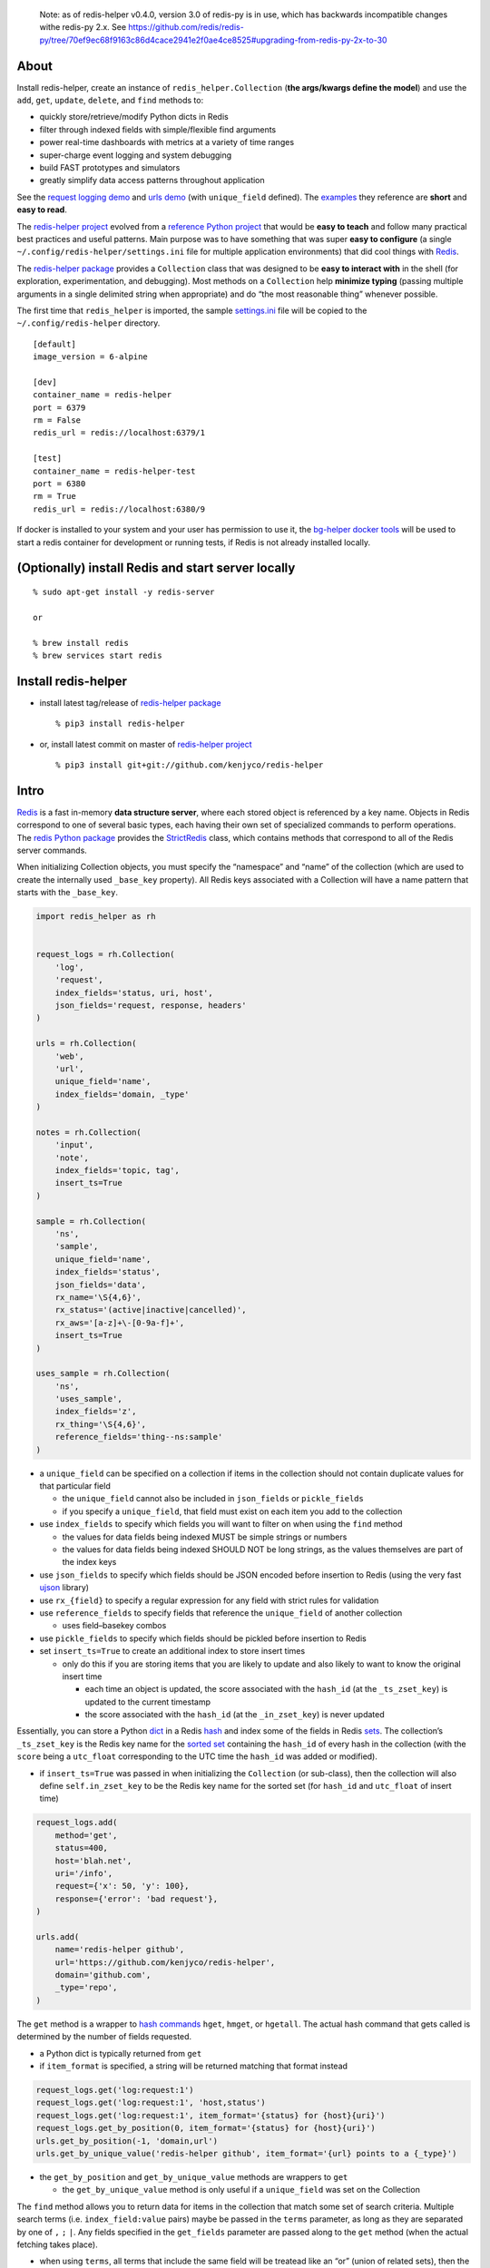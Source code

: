    Note: as of redis-helper v0.4.0, version 3.0 of redis-py is in use,
   which has backwards incompatible changes withe redis-py 2.x. See
   https://github.com/redis/redis-py/tree/70ef9ec68f9163c86d4cace2941e2f0ae4ce8525#upgrading-from-redis-py-2x-to-30

About
-----

Install redis-helper, create an instance of ``redis_helper.Collection``
(**the args/kwargs define the model**) and use the ``add``, ``get``,
``update``, ``delete``, and ``find`` methods to:

-  quickly store/retrieve/modify Python dicts in Redis
-  filter through indexed fields with simple/flexible find arguments
-  power real-time dashboards with metrics at a variety of time ranges
-  super-charge event logging and system debugging
-  build FAST prototypes and simulators
-  greatly simplify data access patterns throughout application

See the `request logging demo <https://asciinema.org/a/101422?t=1:10>`__
and `urls
demo <https://asciinema.org/a/75kl95ty9vg2jl93pfz9fbs9q?t=1:00>`__ (with
``unique_field`` defined). The
`examples <https://github.com/kenjyco/redis-helper/tree/master/examples>`__
they reference are **short** and **easy to read**.

The `redis-helper project <https://github.com/kenjyco/redis-helper>`__
evolved from a `reference Python
project <https://github.com/kenjyco/beu/tree/4aea6146fc5f01df3e344b9fadddf28b795dac89>`__
that would be **easy to teach** and follow many practical best practices
and useful patterns. Main purpose was to have something that was super
**easy to configure** (a single ``~/.config/redis-helper/settings.ini``
file for multiple application environments) that did cool things with
`Redis <http://redis.io/topics/data-types-intro>`__.

The `redis-helper package <https://pypi.python.org/pypi/redis-helper>`__
provides a ``Collection`` class that was designed to be **easy to
interact with** in the shell (for exploration, experimentation, and
debugging). Most methods on a ``Collection`` help **minimize typing**
(passing multiple arguments in a single delimited string when
appropriate) and do “the most reasonable thing” whenever possible.

The first time that ``redis_helper`` is imported, the sample
`settings.ini <https://github.com/kenjyco/redis-helper/blob/master/redis_helper/settings.ini>`__
file will be copied to the ``~/.config/redis-helper`` directory.

::

   [default]
   image_version = 6-alpine

   [dev]
   container_name = redis-helper
   port = 6379
   rm = False
   redis_url = redis://localhost:6379/1

   [test]
   container_name = redis-helper-test
   port = 6380
   rm = True
   redis_url = redis://localhost:6380/9

If docker is installed to your system and your user has permission to
use it, the `bg-helper docker
tools <https://github.com/kenjyco/bg-helper#helper-functions-in-bg_helpertools-that-use-docker-if-it-is-installed>`__
will be used to start a redis container for development or running
tests, if Redis is not already installed locally.

(Optionally) install Redis and start server locally
---------------------------------------------------

::

   % sudo apt-get install -y redis-server

   or

   % brew install redis
   % brew services start redis

Install redis-helper
--------------------

-  install latest tag/release of `redis-helper
   package <https://pypi.python.org/pypi/redis-helper>`__

   ::

      % pip3 install redis-helper

-  or, install latest commit on master of `redis-helper
   project <https://github.com/kenjyco/redis-helper>`__

   ::

      % pip3 install git+git://github.com/kenjyco/redis-helper

Intro
-----

`Redis <http://redis.io/topics/data-types-intro>`__ is a fast in-memory
**data structure server**, where each stored object is referenced by a
key name. Objects in Redis correspond to one of several basic types,
each having their own set of specialized commands to perform operations.
The `redis Python package <https://github.com/andymccurdy/redis-py>`__
provides the
`StrictRedis <https://redis-py.readthedocs.org/en/latest/#redis.StrictRedis>`__
class, which contains methods that correspond to all of the Redis server
commands.

When initializing Collection objects, you must specify the “namespace”
and “name” of the collection (which are used to create the internally
used ``_base_key`` property). All Redis keys associated with a
Collection will have a name pattern that starts with the ``_base_key``.

.. code:: python

   import redis_helper as rh


   request_logs = rh.Collection(
       'log',
       'request',
       index_fields='status, uri, host',
       json_fields='request, response, headers'
   )

   urls = rh.Collection(
       'web',
       'url',
       unique_field='name',
       index_fields='domain, _type'
   )

   notes = rh.Collection(
       'input',
       'note',
       index_fields='topic, tag',
       insert_ts=True
   )

   sample = rh.Collection(
       'ns',
       'sample',
       unique_field='name',
       index_fields='status',
       json_fields='data',
       rx_name='\S{4,6}',
       rx_status='(active|inactive|cancelled)',
       rx_aws='[a-z]+\-[0-9a-f]+',
       insert_ts=True
   )

   uses_sample = rh.Collection(
       'ns',
       'uses_sample',
       index_fields='z',
       rx_thing='\S{4,6}',
       reference_fields='thing--ns:sample'
   )

-  a ``unique_field`` can be specified on a collection if items in the
   collection should not contain duplicate values for that particular
   field

   -  the ``unique_field`` cannot also be included in ``json_fields`` or
      ``pickle_fields``
   -  if you specify a ``unique_field``, that field must exist on each
      item you add to the collection

-  use ``index_fields`` to specify which fields you will want to filter
   on when using the ``find`` method

   -  the values for data fields being indexed MUST be simple strings or
      numbers
   -  the values for data fields being indexed SHOULD NOT be long
      strings, as the values themselves are part of the index keys

-  use ``json_fields`` to specify which fields should be JSON encoded
   before insertion to Redis (using the very fast
   `ujson <https://pypi.python.org/pypi/ujson>`__ library)
-  use ``rx_{field}`` to specify a regular expression for any field with
   strict rules for validation
-  use ``reference_fields`` to specify fields that reference the
   ``unique_field`` of another collection

   -  uses field–basekey combos

-  use ``pickle_fields`` to specify which fields should be pickled
   before insertion to Redis
-  set ``insert_ts=True`` to create an additional index to store insert
   times

   -  only do this if you are storing items that you are likely to
      update and also likely to want to know the original insert time

      -  each time an object is updated, the score associated with the
         ``hash_id`` (at the ``_ts_zset_key``) is updated to the current
         timestamp
      -  the score associated with the ``hash_id`` (at the
         ``_in_zset_key``) is never updated

Essentially, you can store a Python
`dict <https://docs.python.org/3/tutorial/datastructures.html#dictionaries>`__
in a Redis `hash <https://redis.io/topics/data-types#hashes>`__ and
index some of the fields in Redis
`sets <https://redis.io/topics/data-types#sets>`__. The collection’s
``_ts_zset_key`` is the Redis key name for the `sorted
set <https://redis.io/topics/data-types#sorted-sets>`__ containing the
``hash_id`` of every hash in the collection (with the ``score`` being a
``utc_float`` corresponding to the UTC time the ``hash_id`` was added or
modified).

-  if ``insert_ts=True`` was passed in when initializing the
   ``Collection`` (or sub-class), then the collection will also define
   ``self.in_zset_key`` to be the Redis key name for the sorted set (for
   ``hash_id`` and ``utc_float`` of insert time)

.. code:: python

   request_logs.add(
       method='get',
       status=400,
       host='blah.net',
       uri='/info',
       request={'x': 50, 'y': 100},
       response={'error': 'bad request'},
   )

   urls.add(
       name='redis-helper github',
       url='https://github.com/kenjyco/redis-helper',
       domain='github.com',
       _type='repo',
   )

The ``get`` method is a wrapper to `hash
commands <http://redis.io/commands#hash>`__ ``hget``, ``hmget``, or
``hgetall``. The actual hash command that gets called is determined by
the number of fields requested.

-  a Python dict is typically returned from ``get``
-  if ``item_format`` is specified, a string will be returned matching
   that format instead

.. code:: python

   request_logs.get('log:request:1')
   request_logs.get('log:request:1', 'host,status')
   request_logs.get('log:request:1', item_format='{status} for {host}{uri}')
   request_logs.get_by_position(0, item_format='{status} for {host}{uri}')
   urls.get_by_position(-1, 'domain,url')
   urls.get_by_unique_value('redis-helper github', item_format='{url} points to a {_type}')

-  the ``get_by_position`` and ``get_by_unique_value`` methods are
   wrappers to ``get``

   -  the ``get_by_unique_value`` method is only useful if a
      ``unique_field`` was set on the Collection

The ``find`` method allows you to return data for items in the
collection that match some set of search criteria. Multiple search terms
(i.e. ``index_field:value`` pairs) maybe be passed in the ``terms``
parameter, as long as they are separated by one of ``,`` ``;`` ``|``.
Any fields specified in the ``get_fields`` parameter are passed along to
the ``get`` method (when the actual fetching takes place).

-  when using ``terms``, all terms that include the same field will be
   treatead like an “or” (union of related sets), then the intersection
   of different sets will be computed
-  see the Redis `set commands <https://redis.io/commands#set>`__ and
   `sorted set commands <https://redis.io/commands#sorted_set>`__

There are many options for specifying time ranges in the ``find`` method
including:

-  ``since`` and ``until`` when specifying ``num:unit`` strings
   (i.e. 15:seconds, 1.5:weeks, etc)
-  ``start_ts`` and ``end_ts`` when specifying timestamps with a form
   between ``YYYY`` and ``YYYY-MM-DD HH:MM:SS.f``
-  ``start`` and ``end`` when specifying a ``utc_float``
-  for ``since``, ``until``, ``start_ts``, and ``end_ts``, multiple
   values may be passed in the string, as long as they are separated by
   one of ``,`` ``;`` ``|``.

   -  when multiple time ranges are specified, the ``find`` method will
      determine all reasonable combinations and return a result-set per
      combination (instead of returning a list of items, returns a dict
      of list of items)

If ``count=True`` is specified, the number of results matching the
search criteria are returned instead of the actual results

-  if there are multiple time ranges specified, counts will be returned
   for each combination

.. code:: python

   request_logs.find('status:400, host:blah.net', get_fields='uri,error')
   request_logs.find(since='1:hr, 30:min', until='15:min, 5:min')
   request_logs.find(count=True, since='1:hr, 30:min', until='15:min, 5:min')
   urls.find(count=True, since='1:hr, 30:min, 10:min, 5:min, 1:min')
   urls.find(start_ts='2017-02-03', end_ts='2017-02-03 7:15:00')
   urls.find(start_ts='2017-02-03', item_format='{_ts} -> {_id}')

The ``update`` method allows you to change values for some fields
(modifying the ``unique_field``, when it is specified, is not allowed).

-  every time a field is modified for a particular ``hash_id``, the
   previous value and score (timestamp) are stored in a Redis hash
-  the ``old_data_for_hash_id`` or ``old_data_for_unique_value`` methods
   can be used to retrieve the history of all changes for a ``hash_id``

.. code:: python

   urls.update('web:url:1', _type='fancy', notes='this is a fancy url')
   urls.old_data_for_hash_id('web:url:1')
   urls.old_data_for_unique_value('redis-helper github')

The ``load_ref_data`` option on ``get``, ``get_by_unique_value``, or
``find`` methods allow you to load the referenced data object from the
other collection (where ``reference_fields`` are specified)

.. code:: python

   In [1]: sample.add(name='hello', aws='ami-0ad5743816d822b81', status='active')
   Out[1]: 'ns:sample:1'

   In [2]: uses_sample.add(thing='hello', z=500, y=True)
   Out[2]: 'ns:uses_sample:1'

   In [3]: uses_sample.get('ns:uses_sample:1')
   Out[3]: {'thing': 'hello', 'z': 500, 'y': True}

   In [4]: uses_sample.get('ns:uses_sample:1', load_ref_data=True)
   Out[4]:
   {'thing': {'name': 'hello',
     'aws': 'ami-0ad5743816d822b81',
     'status': 'active',
     '_id': 'ns:sample:1',
     '_ts': 20201028210044.875},
    'z': 500,
    'y': True}

   In [5]: uses_sample.add(thing='byebye', z=100, y=True)
   Out[5]: 'ns:uses_sample:2'

   In [6]: uses_sample.get('ns:uses_sample:2', load_ref_data=True)
   Out[6]: {'thing': 'byebye', 'z': 100, 'y': True}

Tip
---

There may be times where you want to use redis-helper (if it’s already
installed), but don’t want to make it an explicit requirement of your
project. In cases like this you can do the following:

::

   try:
       import redis_helper as rh
       from redis import ConnectionError as RedisConnectionError
   except (ImportError, ModuleNotFoundError):
       SomeCollection = None
   else:
       try:
           SomeCollection = rh.Collection(
               ...
           )
       except RedisConnectionError:
           SomeCollection = None

Then in whatever function, you can just do:

::

   def some_func():
       if SomeCollection is None:
           return

       # Do stuff with SomeCollection

Local development setup
-----------------------

::

   % git clone https://github.com/kenjyco/redis-helper
   % cd redis-helper
   % ./dev-setup.bash

The
`dev-setup.bash <https://github.com/kenjyco/redis-helper/blob/master/dev-setup.bash>`__
script will create a virtual environment in the ``./venv`` directory
with extra dependencies (ipython, pdbpp, pytest), then copy
``settings.ini`` to the ``~/.config/redis-helper`` directory.

Running tests in development setup
----------------------------------

The
`setup.cfg <https://github.com/kenjyco/redis-helper/blob/master/setup.cfg>`__
file contains the options for ``py.test``, currently ``-vsx -rs --pdb``.

The ``-vsx -rs --pdb`` options will run tests in a verbose manner and
output the reason why tests were skipped (if any were skipped). If there
are any failing tests, ``py.test`` will stop on the first failure and
drop you into a `pdb++ <https://pypi.python.org/pypi/pdbpp/>`__ debugger
session.

See the `debugging
section <https://github.com/kenjyco/redis-helper#settings-environments-testing-and-debugging>`__
of the README for tips on using the debugger and setting breakpoints (in
the actual `project
code <https://github.com/kenjyco/redis-helper/tree/master/redis_helper>`__,
or in the `test
code <https://github.com/kenjyco/redis-helper/tree/master/tests>`__).

::

   % venv/bin/py.test

or

::

   % venv/bin/python3 setup.py test

..

   Note: This option requires ``setuptools`` to be installed.

Usage
-----

The ``rh-download-examples``, ``rh-download-scripts``, ``rh-notes``, and
``rh-shell`` scripts are provided.

::

   $ venv/bin/rh-download-examples --help
   Usage: rh-download-examples [OPTIONS] [DIRECTORY]

     Download redis-helper example files from github

   Options:
     --help  Show this message and exit.

   $ venv/bin/rh-download-scripts --help
   Usage: rh-download-scripts [OPTIONS] [DIRECTORY]

     Download redis-helper script files from github

   Options:
     --help  Show this message and exit.

   $ venv/bin/rh-notes --help
   Usage: rh-notes [OPTIONS] [TOPIC]

     Prompt user to enter notes (about a topic) until finished; or review notes

   Options:
     -c, --ch TEXT  string appended to the topic (default "> ")
     -s, --shell    Start an ipython shell to inspect the notes collection
     --help         Show this message and exit.

   $ venv/bin/rh-shell --help
   Usage: rh-shell [OPTIONS]

     Interactively select a Collection model and start ipython shell

   Options:
     --help  Show this message and exit.

.. code:: python

   >>> import redis_helper as rh
   >>> collection = rh.Collection(..., index_fields='field1, field3')
   >>> hash_id = collection.add(field1='', field2='', field3='', ...)
   >>> collection.add(...)
   >>> collection.add(...)
   >>> collection.update(hash_id, field1='', field4='', ...)
   >>> change_history = collection.old_data_for_hash_id(hash_id)
   >>> data = collection.get(hash_id)
   >>> some_data = collection.get(hash_id, 'field1, field3')
   >>> results = collection.find(...)
   >>> results2 = collection.find('field1:val, field3:val', ...)
   >>> results3 = collection.find(..., get_fields='field2, field4')
   >>> counts = collection.find(count=True, ...)
   >>> top_indexed = collection.index_field_info()
   >>> collection.delete(hash_id, ...)

Basics - Part 1 (request logging demo)
--------------------------------------

`Demo <https://asciinema.org/a/101422?t=1:10>`__ bookmarks:

-  `1:10 <https://asciinema.org/a/101422?t=1:10>`__ is when the
   ``ipython`` session is started with
   ``venv/bin/ipython -i request_logs.py``
-  `3:14 <https://asciinema.org/a/101422?t=3:14>`__ is when a second
   ``ipython`` session is started (in a separate tmux pane) to simulate
   a steady stream of requests with
   ``slow_trickle_requests(randomsleep=True, show=True)``
-  `4:22 <https://asciinema.org/a/101422?t=4:22>`__ is when the
   ``index_field_info`` method is used to get the latest counts of top
   indexed items
-  `6:11 <https://asciinema.org/a/101422?t=6:11>`__ is when
   ``slow_trickle_requests(.001)`` is run to simulate a large quick
   burst in traffic
-  `7:00 <https://asciinema.org/a/101422?t=7:00>`__ is when multiple
   values are passed in the ``since`` argument of ``find``\ …
   ``request_logs.find(count=True, since='5:min, 1:min, 30:sec')``
-  `8:37 <https://asciinema.org/a/101422?t=8:37>`__ is when ``get`` and
   ``get_by_position`` methods are used with a variety of arguments to
   change the structure of what’s returned
-  `10:33 <https://asciinema.org/a/101422?t=10:33>`__ is when the
   ``redis_helper.ADMIN_TIMEZONE`` is changed at run time from
   ``America/Chicago`` to ``Europe/London``
-  `11:27 <https://asciinema.org/a/101422?t=11:27>`__ is when ``find``
   is used with a variety of arguments to change the structure of what’s
   returned
-  `14:30 <https://asciinema.org/a/101422?t=14:30>`__ is when ``find``
   is used with multiple search terms and multiple ``since`` values…
   ``request_logs.find('host:dogs.com, uri:/breeds', count=True, since='5:min, 1:min, 10:sec')``
-  `15:54 <https://asciinema.org/a/101422?t=15:54>`__ is when the
   ``update`` method is used to modify data and change history is
   retrieved with the ``old_data_for_hash_id`` method

The first demo walks through the following:

-  creating a virtual environment, installing redis-helper, and
   downloading example files

   ::

      $ python3 -m venv venv
      $ venv/bin/pip3 install redis-helper ipython
      $ venv/bin/rh-download-examples
      $ cat ~/.config/redis-helper/settings.ini
      $ venv/bin/ipython -i request_logs.py

-  using the sample ``Collection`` defined in
   `request_logs.py <https://github.com/kenjyco/redis-helper/blob/master/examples/request_logs.py>`__
   to

   -  show values of some properties on a ``Collection``

      -  ``redis_helper.Collection._base_key``
      -  ``redis_helper.Collection.now_pretty``
      -  ``redis_helper.Collection.now_utc_float``
      -  ``redis_helper.Collection.keyspace``
      -  ``redis_helper.Collection.size``
      -  ``redis_helper.Collection.first``
      -  ``redis_helper.Collection.last``

   -  show values of some settings from ``redis_helper``

      -  ``redis_helper.APP_ENV``
      -  ``redis_helper.REDIS_URL``
      -  ``redis_helper.REDIS``
      -  ``redis_helper.SETTINGS_FILE``
      -  ``redis_helper.ADMIN_TIMEZONE``

   -  show output from some methods on a ``Collection``

      -  ``redis_helper.Collection.index_field_info()``
      -  ``redis_helper.Collection.find()``
      -  ``redis_helper.Collection.find(count=True)``
      -  ``redis_helper.Collection.find(count=True, since='30:sec')``
      -  ``redis_helper.Collection.find(since='30:sec')``
      -  ``redis_helper.Collection.find(since='30:sec', admin_fmt=True)``
      -  ``redis_helper.Collection.find(count=True, since='5:min, 1:min, 30:sec')``
      -  ``redis_helper.Collection.find('index_field:value')``
      -  ``redis_helper.Collection.find('index_field:value', all_fields=True, limit=2)``
      -  ``redis_helper.Collection.find('index_field:value', all_fields=True, limit=2, admin_fmt=True, item_format='{_ts} -> {_id}')``
      -  ``redis_helper.Collection.find('index_field:value', get_fields='field1, field2', include_meta=False)``
      -  ``redis_helper.Collection.find('index_field1:value1, index_field2:value2', count=True)``
      -  ``redis_helper.Collection.find('index_field1:value1, index_field2:value2', count=True, since='5:min, 1:min, 10:sec')``
      -  ``redis_helper.Collection.get(hash_id)``
      -  ``redis_helper.Collection.get(hash_id, 'field1,field2,field3')``
      -  ``redis_helper.Collection.get(hash_id, include_meta=True)``
      -  ``redis_helper.Collection.get(hash_id, include_meta=True, fields='field1, field2')``
      -  ``redis_helper.Collection.get(hash_id, include_meta=True, item_format='{_ts} -> {_id}')``
      -  ``redis_helper.Collection.get_by_position(0)``
      -  ``redis_helper.Collection.get_by_position(0, include_meta=True, admin_fmt=True)``
      -  ``redis_helper.Collection.update(hash_id, field1='value1', field2='value2')``
      -  ``redis_helper.Collection.old_data_for_hash_id(hash_id)``

Basics - Part 2 (urls demo, with unique field)
----------------------------------------------

`Demo <https://asciinema.org/a/75kl95ty9vg2jl93pfz9fbs9q?t=1:00>`__
bookmarks:

-  ``TODO``

The second demo walks through the following:

-  using the sample ``Collection`` defined in
   `urls.py <https://github.com/kenjyco/redis-helper/blob/master/examples/urls.py>`__
   to

   -  ``TODO``

Settings, environments, testing, and debugging
----------------------------------------------

To trigger a debugger session at a specific place in the `project
code <https://github.com/kenjyco/redis-helper/tree/master/redis_helper>`__,
insert the following, one line above where you want to inspect

::

   import pdb; pdb.set_trace()

To start the debugger inside `test
code <https://github.com/kenjyco/redis-helper/tree/master/tests>`__, use

::

   pytest.set_trace()

-  use ``(l)ist`` to list context lines
-  use ``(n)ext`` to move on to the next statement
-  use ``(s)tep`` to step into a function
-  use ``(c)ontinue`` to continue to next break point
   (i.e. ``set_trace()`` lines in your code)
-  use ``sticky`` to toggle sticky mode (to constantly show the
   currently executing code as you move through with the debugger)
-  use ``pp`` to pretty print a variable or statement

If the redis server at ``redis_url`` (in the **test section** of
``~/.config/redis-server/settings.ini``) is not running or is not empty,
redis server tests will be skipped.

Use the ``APP_ENV`` environment variable to specify which section of the
``settings.ini`` file your settings will be loaded from. Any settings in
the ``default`` section can be overwritten if explicity set in another
section.

-  if no ``APP_ENV`` is explicitly set, ``dev`` is assumed
-  the ``APP_ENV`` setting is overwritten to be ``test`` no matter what
   was set when calling ``py.test`` tests
